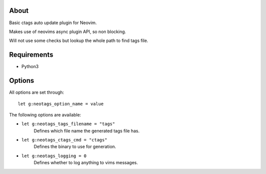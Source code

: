 About
=====

Basic ctags auto update plugin for Neovim.

Makes use of neovims async plugin API, so non blocking.

Will not use some checks but lookup the whole path to find tags file.

Requirements
============

- Python3

Options
=======

All options are set through::

    let g:neotags_option_name = value

The following options are available:

- ``let g:neotags_tags_filename = "tags"``
   Defines which file name the generated tags file has.

- ``let g:neotags_ctags_cmd = "ctags"``
   Defines the binary to use for generation.

- ``let g:neotags_logging = 0``
   Defines whether to log anything to vims messages.
